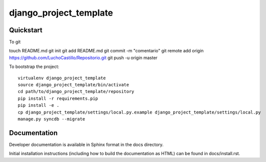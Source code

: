 .. 

django_project_template
======================

Quickstart
----------

To git

touch README.md
git init
git add README.md
git commit -m "comentario"
git remote add origin https://github.com/LuchoCastillo/Repositorio.git
git push -u origin master


To bootstrap the project::

    virtualenv django_project_template
    source django_project_template/bin/activate
    cd path/to/django_project_template/repository
    pip install -r requirements.pip
    pip install -e .
    cp django_project_template/settings/local.py.example django_project_template/settings/local.py
    manage.py syncdb --migrate

Documentation
-------------

Developer documentation is available in Sphinx format in the docs directory.

Initial installation instructions (including how to build the documentation as
HTML) can be found in docs/install.rst.
